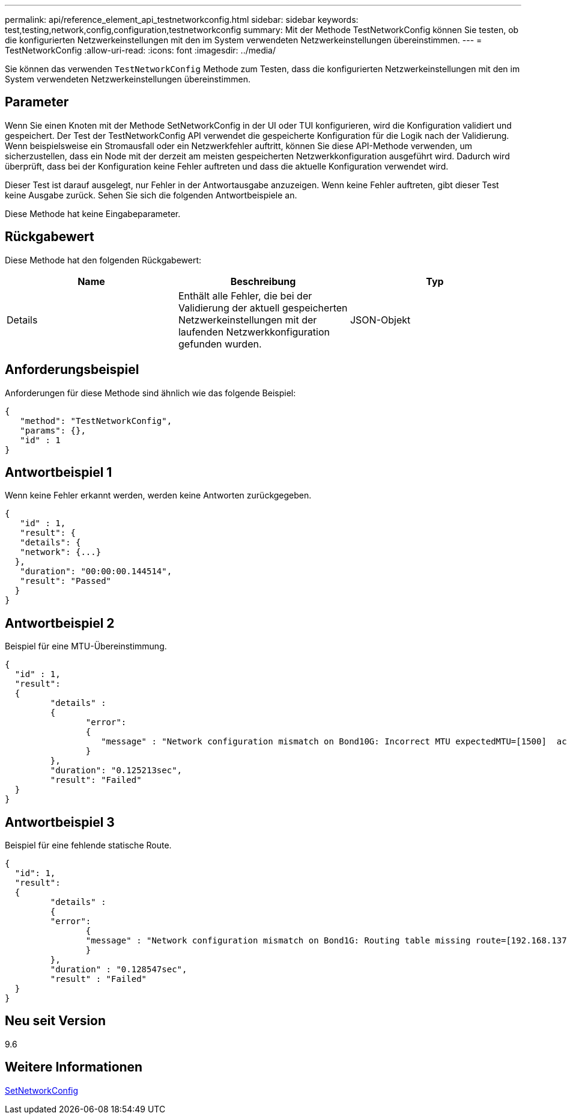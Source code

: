 ---
permalink: api/reference_element_api_testnetworkconfig.html 
sidebar: sidebar 
keywords: test,testing,network,config,configuration,testnetworkconfig 
summary: Mit der Methode TestNetworkConfig können Sie testen, ob die konfigurierten Netzwerkeinstellungen mit den im System verwendeten Netzwerkeinstellungen übereinstimmen. 
---
= TestNetworkConfig
:allow-uri-read: 
:icons: font
:imagesdir: ../media/


[role="lead"]
Sie können das verwenden `TestNetworkConfig` Methode zum Testen, dass die konfigurierten Netzwerkeinstellungen mit den im System verwendeten Netzwerkeinstellungen übereinstimmen.



== Parameter

Wenn Sie einen Knoten mit der Methode SetNetworkConfig in der UI oder TUI konfigurieren, wird die Konfiguration validiert und gespeichert. Der Test der TestNetworkConfig API verwendet die gespeicherte Konfiguration für die Logik nach der Validierung. Wenn beispielsweise ein Stromausfall oder ein Netzwerkfehler auftritt, können Sie diese API-Methode verwenden, um sicherzustellen, dass ein Node mit der derzeit am meisten gespeicherten Netzwerkkonfiguration ausgeführt wird. Dadurch wird überprüft, dass bei der Konfiguration keine Fehler auftreten und dass die aktuelle Konfiguration verwendet wird.

Dieser Test ist darauf ausgelegt, nur Fehler in der Antwortausgabe anzuzeigen. Wenn keine Fehler auftreten, gibt dieser Test keine Ausgabe zurück. Sehen Sie sich die folgenden Antwortbeispiele an.

Diese Methode hat keine Eingabeparameter.



== Rückgabewert

Diese Methode hat den folgenden Rückgabewert:

|===
| Name | Beschreibung | Typ 


 a| 
Details
 a| 
Enthält alle Fehler, die bei der Validierung der aktuell gespeicherten Netzwerkeinstellungen mit der laufenden Netzwerkkonfiguration gefunden wurden.
 a| 
JSON-Objekt

|===


== Anforderungsbeispiel

Anforderungen für diese Methode sind ähnlich wie das folgende Beispiel:

[listing]
----
{
   "method": "TestNetworkConfig",
   "params": {},
   "id" : 1
}
----


== Antwortbeispiel 1

Wenn keine Fehler erkannt werden, werden keine Antworten zurückgegeben.

[listing]
----
{
   "id" : 1,
   "result": {
   "details": {
   "network": {...}
  },
   "duration": "00:00:00.144514",
   "result": "Passed"
  }
}
----


== Antwortbeispiel 2

Beispiel für eine MTU-Übereinstimmung.

[listing]
----
{
  "id" : 1,
  "result":
  {
	 "details" :
	 {
		"error":
		{
		   "message" : "Network configuration mismatch on Bond10G: Incorrect MTU expectedMTU=[1500]  actualMTU=[9600]", name: "xAssertionFailure"
		}
	 },
	 "duration": "0.125213sec",
	 "result": "Failed"
  }
}
----


== Antwortbeispiel 3

Beispiel für eine fehlende statische Route.

[listing]
----
{
  "id": 1,
  "result":
  {
	 "details" :
	 {
	 "error":
		{
		"message" : "Network configuration mismatch on Bond1G: Routing table missing route=[192.168.137.2 via 192.168.159.254 dev Bond1G]", name: "xAssertionFailure"
		}
	 },
	 "duration" : "0.128547sec",
	 "result" : "Failed"
  }
}
----


== Neu seit Version

9.6



== Weitere Informationen

xref:reference_element_api_setnetworkconfig.adoc[SetNetworkConfig]
